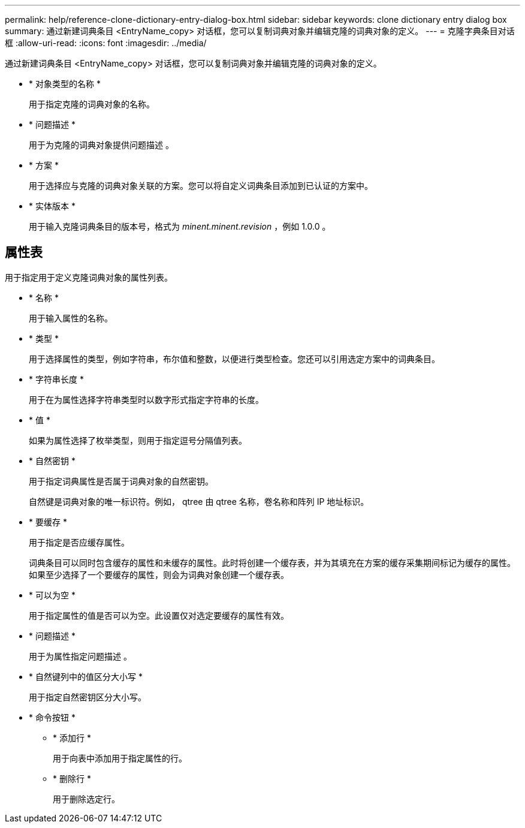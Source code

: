 ---
permalink: help/reference-clone-dictionary-entry-dialog-box.html 
sidebar: sidebar 
keywords: clone dictionary entry dialog box 
summary: 通过新建词典条目 <EntryName_copy> 对话框，您可以复制词典对象并编辑克隆的词典对象的定义。 
---
= 克隆字典条目对话框
:allow-uri-read: 
:icons: font
:imagesdir: ../media/


[role="lead"]
通过新建词典条目 <EntryName_copy> 对话框，您可以复制词典对象并编辑克隆的词典对象的定义。

* * 对象类型的名称 *
+
用于指定克隆的词典对象的名称。

* * 问题描述 *
+
用于为克隆的词典对象提供问题描述 。

* * 方案 *
+
用于选择应与克隆的词典对象关联的方案。您可以将自定义词典条目添加到已认证的方案中。

* * 实体版本 *
+
用于输入克隆词典条目的版本号，格式为 _minent.minent.revision_ ，例如 1.0.0 。





== 属性表

用于指定用于定义克隆词典对象的属性列表。

* * 名称 *
+
用于输入属性的名称。

* * 类型 *
+
用于选择属性的类型，例如字符串，布尔值和整数，以便进行类型检查。您还可以引用选定方案中的词典条目。

* * 字符串长度 *
+
用于在为属性选择字符串类型时以数字形式指定字符串的长度。

* * 值 *
+
如果为属性选择了枚举类型，则用于指定逗号分隔值列表。

* * 自然密钥 *
+
用于指定词典属性是否属于词典对象的自然密钥。

+
自然键是词典对象的唯一标识符。例如， qtree 由 qtree 名称，卷名称和阵列 IP 地址标识。

* * 要缓存 *
+
用于指定是否应缓存属性。

+
词典条目可以同时包含缓存的属性和未缓存的属性。此时将创建一个缓存表，并为其填充在方案的缓存采集期间标记为缓存的属性。如果至少选择了一个要缓存的属性，则会为词典对象创建一个缓存表。

* * 可以为空 *
+
用于指定属性的值是否可以为空。此设置仅对选定要缓存的属性有效。

* * 问题描述 *
+
用于为属性指定问题描述 。

* * 自然键列中的值区分大小写 *
+
用于指定自然密钥区分大小写。

* * 命令按钮 *
+
** * 添加行 *
+
用于向表中添加用于指定属性的行。

** * 删除行 *
+
用于删除选定行。




